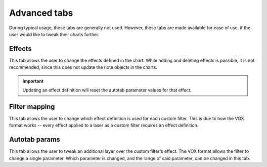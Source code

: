 Advanced tabs
=============

During typical usage, these tabs are generally not used. However, these tabs are made available for ease of use, if the
user would like to tweak their charts further.


Effects
-------

This tab allows the user to change the effects defined in the chart. While adding and deleting effects is possible, it
is not recommended, since this does not update the note objects in the charts.

.. important::
    Updating an effect definition will reset the autotab parameter values for that effect.

..
    TODO: Explain the parameters for each effect


Filter mapping
--------------

This tab allows the user to change which effect definition is used for each custom filter. This is due to how the VOX
format works -- every effect applied to a laser as a custom filter requires an effect definition.


Autotab params
--------------

This tab allows the user to tweak an additional layer over the custom filter's effect. The VOX format allows the filter
to change a single parameter. Which parameter is changed, and the range of said parameter, can be changed in this tab.
